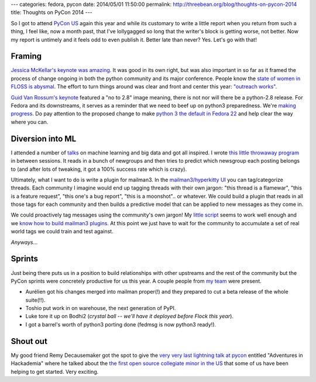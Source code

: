 ---
categories: fedora, pycon
date: 2014/05/01 11:50:00
permalink: http://threebean.org/blog/thoughts-on-pycon-2014
title: Thoughts on PyCon 2014
---

So I got to attend `PyCon US <http://us.pycon.org>`_ again this year and while
its customary to write a little report when you return from such a thing, I
feel like, now a month past, that I've lollygagged so long that the writer's
block is getting worse, not better.  Now my report is untimely and it feels odd
to even publish it.  Better late than never?  Yes.  Let's go with that!

Framing
-------

`Jessica McKellar's keynote was amazing
<http://pyvideo.org/video/2684/keynote-jessica-mckellar>`_.  It was good in its
own right, but was also important in so far as it framed the process of change
ongoing in both the python community and its major conference.  People know
the `state of women in FLOSS is abysmal
<http://geekfeminism.wikia.com/wiki/FLOSS>`_.  The effort to turn things around
was clear and front and center this year: `"outreach works"
<https://twitter.com/jessicamckellar/statuses/413009020522221568>`_.

`Guid Van Rossum's keynote
<http://pyvideo.org/video/2686/keynote-guido-van-rossum-0>`_ featured a "no to
2.8" image meaning, there is not nor will there be a python-2.8 release.  For
Fedora and its downstreams, it serves as a reminder that we need to beef up on
python3 preparedness.  We're `making progress
<https://fedoraproject.org/wiki/Python3>`_.  Do pay attention to the proposed
change to make `python 3 the default in Fedora 22
<https://fedoraproject.org/wiki/Changes/Python_3_as_Default>`_ and help clear
the way where you can.

Diversion into ML
-----------------

I attended a number of `talks <http://pyvideo.org/category/50/pycon-us-2014>`_
on machine learning and big data and got all inspired.  I wrote `this little
throwaway program <https://gist.github.com/ralphbean/4c2d4105ea2c7e407fb5>`_ in
between sessions.  It reads in a bunch of newgroups and then tries to predict
which newsgroup each posting belongs to (and after lots of tweaking, it got a
100% success rate which is crazy).

Ultimately, what I want to do is write a plugin for mailman3.  In the
`mailman3/hyperkitty UI
<http://lists.stg.fedoraproject.org/archives/list/devel%40lists.fedoraproject.org/2013/12/>`_
you can tag/categorize threads.  Each community I imagine would end up tagging
threads with their own jargon:  "this thread is a flamewar", "this is a feature
request", "this one's a bug report", "this is a moonshot".. or whatever.  We
could build a plugin that reads in all those tags for each community and then
builds a predictive model that can be applied to new messages as they come in.

We could proactively tag messages using the community's own jargon!  My `little
script <https://gist.github.com/ralphbean/4c2d4105ea2c7e407fb5>`_ seems to work
well enough and we `know how to build mailman3 plugins
<http://threebean.org/blog/plugins-for-mailman3/>`_.  At this point we just
have to wait for the community to accumulate a set of real world tags we could
train and test against.

*Anyways*...

Sprints
-------

Just being there puts us in a position to build relationships with
other upstreams and the rest of the community but the PyCon sprints were
concretely productive for us this year.  A couple people from `my team
<https://fedoraproject.org/wiki/Fedora_Engineering>`_ were present.

- Aurélien got his changes merged into mailman proper(!) and they
  prepared to cut a beta release of the whole suite(!!).
- Toshio put work in on warehouse, the next generation of PyPI.
- Luke tore it up on Bodhi2 (*crystal ball -- we'll have it deployed before
  Flock this year*).
- I got a barrel's worth of python3 porting done (fedmsg is now python3
  ready!).

Shout out
---------

My good friend Remy Decausemaker got the spot to give the `very very last
lightning talk at pycon <http://youtu.be/NSLvERZQSok?t=1h17m43s>`_ entitled
"Adventures in Hackademia" where he talked about the `the first open source
collegiate minor in the US
<https://community.redhat.com/blog/2014/03/how-the-first-minor-in-foss-grew-from-an-idea-into-foss-magic/>`_
that some of us have been helping to get started.  Very exciting.
